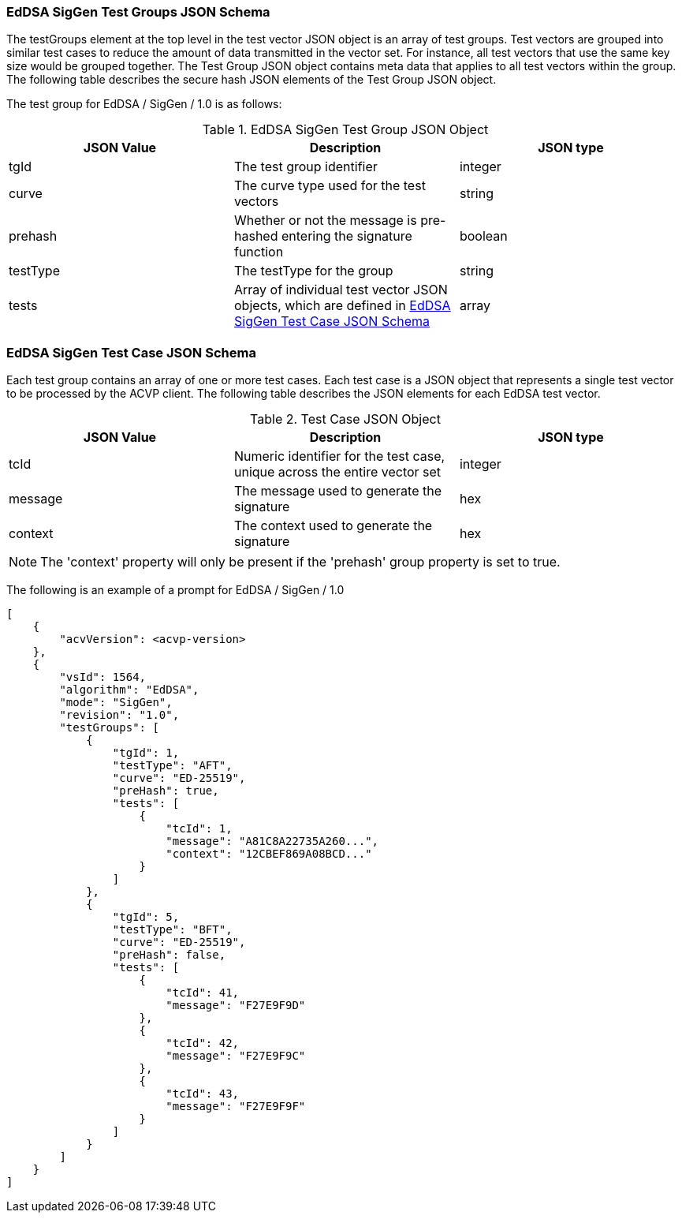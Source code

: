 [[eddsa_siggen_tgjs]]
=== EdDSA SigGen Test Groups JSON Schema

The testGroups element at the top level in the test vector JSON object is an array of test groups. Test vectors are grouped into similar test cases to reduce the amount of data transmitted in the vector set. For instance, all test vectors that use the same key size would be grouped together. The Test Group JSON object contains meta data that applies to all test vectors within the group. The following table describes the secure hash JSON elements of the Test Group JSON object.

The test group for EdDSA / SigGen / 1.0 is as follows:

[[eddsa_siggen_vs_tg_table5]]
.EdDSA SigGen Test Group JSON Object
|===
| JSON Value | Description | JSON type

| tgId | The test group identifier | integer
| curve | The curve type used for the test vectors | string
| prehash | Whether or not the message is pre-hashed entering the signature function | boolean
| testType | The testType for the group | string
| tests | Array of individual test vector JSON objects, which are defined in <<eddsa_siggen_tvjs>> | array
|===

[[eddsa_siggen_tvjs]]
=== EdDSA SigGen Test Case JSON Schema

Each test group contains an array of one or more test cases. Each test case is a JSON object that represents a single test vector to be processed by the ACVP client. The following table describes the JSON elements for each EdDSA test vector.

[[eddsa_siggen_vs_tc_table5]]
.Test Case JSON Object
|===
| JSON Value | Description | JSON type

| tcId | Numeric identifier for the test case, unique across the entire vector set | integer
| message | The message used to generate the signature | hex
| context | The context used to generate the signature | hex
|===

NOTE: The 'context' property will only be present if the 'prehash' group property is set to true.

The following is an example of a prompt for EdDSA / SigGen / 1.0

[source, json]
----
[
    {
        "acvVersion": <acvp-version>
    },
    {
        "vsId": 1564,
        "algorithm": "EdDSA",
        "mode": "SigGen",
        "revision": "1.0",
        "testGroups": [
            {
                "tgId": 1,
                "testType": "AFT",
                "curve": "ED-25519",
                "preHash": true,
                "tests": [
                    {
                        "tcId": 1,
                        "message": "A81C8A22735A260...",
                        "context": "12CBEF869A08BCD..."
                    }
                ]
            },
            {
                "tgId": 5,
                "testType": "BFT",
                "curve": "ED-25519",
                "preHash": false,
                "tests": [
                    {
                        "tcId": 41,
                        "message": "F27E9F9D"
                    },
                    {
                        "tcId": 42,
                        "message": "F27E9F9C"
                    },
                    {
                        "tcId": 43,
                        "message": "F27E9F9F"
                    }
                ]
            }
        ]
    }
]
----
